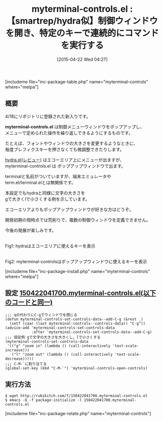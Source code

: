 #+BLOG: rubikitch
#+POSTID: 861
#+BLOG: rubikitch
#+DATE: [2015-04-22 Wed 04:27]
#+PERMALINK: myterminal-controls
#+OPTIONS: toc:nil num:nil todo:nil pri:nil tags:nil ^:nil \n:t -:nil
#+ISPAGE: nil
#+DESCRIPTION:
# (progn (erase-buffer)(find-file-hook--org2blog/wp-mode))
#+BLOG: rubikitch
#+CATEGORY: キーバインド
#+EL_PKG_NAME: myterminal-controls
#+TAGS: 
#+EL_TITLE0: 【smartrep/hydra似】制御ウィンドウを開き、特定のキーで連続的にコマンドを実行する
#+EL_URL: 
#+begin: org2blog
#+TITLE: myterminal-controls.el : 【smartrep/hydra似】制御ウィンドウを開き、特定のキーで連続的にコマンドを実行する
[includeme file="inc-package-table.php" name="myterminal-controls" where="melpa"]

#+end:
** 概要
4/18にリポジトリに登録された新入りです。

*myterminal-controls.el* は制御メニューウィンドウをポップアップし、
メニューで定められた操作を繰り返しできるようにするものです。

たとえば、フォントやウィンドウの大きさを変更するようなときに、
毎度プレフィクスキーを押さなくても微調整できたりします。

 [[http://emacs.rubikitch.com/hydra/][hydra.el(レビュー)]] はエコーエリア上にメニューが出ますが、
myterminal-controls.el は ポップアップウィンドウで出ます。

terminalと名前がついていますが、端末エミュレータや
term.el/terminal.elとは無関係です。

本設定でもhydraと同様に文字の大きさを
gで大きくlで小さくする例を示しています。

エコーエリアよりもポップアップウィンドウが好きな方はどうぞ。

開発初期の現時点では荒削りで、複数の制御ウィンドウを定義できません。

今後の発展が楽しみです。


[[file:/r/sync/screenshots/20150125090543.png]]
Fig1: hydraはエコーエリアに使えるキーを表示


# (progn (forward-line 1)(shell-command "screenshot-time.rb org_template" t))
#+ATTR_HTML: :width 480
[[file:/r/sync/screenshots/20150422044725.png]]
Fig2: myterminal-controlsはポップアップウィンドウに使えるキーを表示

[includeme file="inc-package-install.php" name="myterminal-controls" where="melpa"]
** 設定 [[http://rubikitch.com/f/150422041700.myterminal-controls.el][150422041700.myterminal-controls.el(以下のコードと同一)]]
#+BEGIN: include :file "/r/sync/junk/150422/150422041700.myterminal-controls.el"
#+BEGIN_SRC fundamental
;;; qの代わりにC-gでウィンドウを閉じる
(defun myterminal-controls-set-controls-data--add-C-g (&rest _)
  (setf (caar (last myterminal-controls--controls-data)) "C-g"))
(advice-add 'myterminal-controls-set-controls-data
            :after 'myterminal-controls-set-controls-data--add-C-g)
;;; 設定例 gで文字の大きさを大きくし、lで小さくする
(myterminal-controls-set-controls-data
 '(("g" "zoom in" (lambda () (call-interactively 'text-scale-increase)))
   ("l" "zoom out" (lambda () (call-interactively 'text-scale-decrease)))))
;;; C-M-`に割り当てる
(global-set-key (kbd "C-M-`") 'myterminal-controls-open-controls)
#+END_SRC

#+END:

** 実行方法
#+BEGIN_EXAMPLE
$ wget http://rubikitch.com/f/150422041700.myterminal-controls.el
$ emacs -Q -f package-initialize -l 150422041700.myterminal-controls.el
#+END_EXAMPLE

# /r/sync/screenshots/20150125090543.png http://rubikitch.com/wp-content/uploads/2015/04/wpid-20150125090543.png
# /r/sync/screenshots/20150422044725.png http://rubikitch.com/wp-content/uploads/2015/04/wpid-20150422044725.png
[includeme file="inc-package-relate.php" name="myterminal-controls"]
